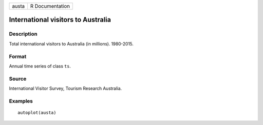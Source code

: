 ===== ===============
austa R Documentation
===== ===============

International visitors to Australia
-----------------------------------

Description
~~~~~~~~~~~

Total international visitors to Australia (in millions). 1980-2015.

Format
~~~~~~

Annual time series of class ``ts``.

Source
~~~~~~

International Visitor Survey, Tourism Research Australia.

Examples
~~~~~~~~

::


   autoplot(austa)


